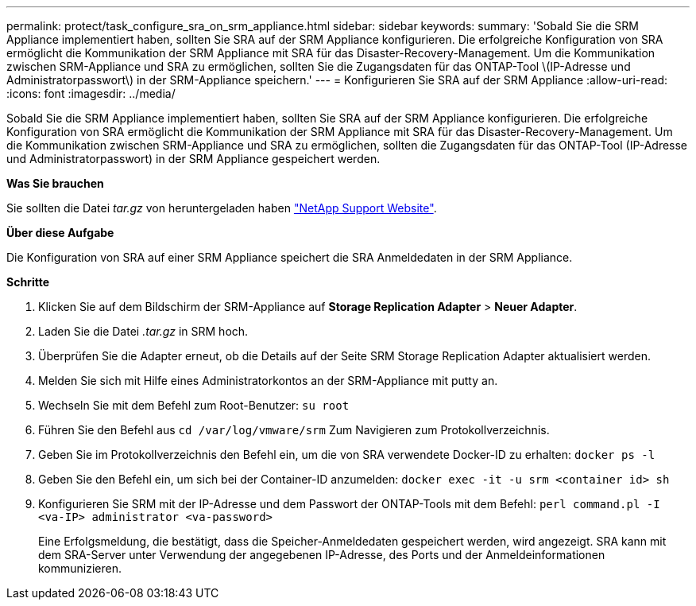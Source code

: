 ---
permalink: protect/task_configure_sra_on_srm_appliance.html 
sidebar: sidebar 
keywords:  
summary: 'Sobald Sie die SRM Appliance implementiert haben, sollten Sie SRA auf der SRM Appliance konfigurieren. Die erfolgreiche Konfiguration von SRA ermöglicht die Kommunikation der SRM Appliance mit SRA für das Disaster-Recovery-Management. Um die Kommunikation zwischen SRM-Appliance und SRA zu ermöglichen, sollten Sie die Zugangsdaten für das ONTAP-Tool \(IP-Adresse und Administratorpasswort\) in der SRM-Appliance speichern.' 
---
= Konfigurieren Sie SRA auf der SRM Appliance
:allow-uri-read: 
:icons: font
:imagesdir: ../media/


[role="lead"]
Sobald Sie die SRM Appliance implementiert haben, sollten Sie SRA auf der SRM Appliance konfigurieren. Die erfolgreiche Konfiguration von SRA ermöglicht die Kommunikation der SRM Appliance mit SRA für das Disaster-Recovery-Management. Um die Kommunikation zwischen SRM-Appliance und SRA zu ermöglichen, sollten die Zugangsdaten für das ONTAP-Tool (IP-Adresse und Administratorpasswort) in der SRM Appliance gespeichert werden.

*Was Sie brauchen*

Sie sollten die Datei _tar.gz_ von heruntergeladen haben https://mysupport.netapp.com/site/products/all/details/otv/downloads-tab["NetApp Support Website"].

*Über diese Aufgabe*

Die Konfiguration von SRA auf einer SRM Appliance speichert die SRA Anmeldedaten in der SRM Appliance.

*Schritte*

. Klicken Sie auf dem Bildschirm der SRM-Appliance auf *Storage Replication Adapter* > *Neuer Adapter*.
. Laden Sie die Datei _.tar.gz_ in SRM hoch.
. Überprüfen Sie die Adapter erneut, ob die Details auf der Seite SRM Storage Replication Adapter aktualisiert werden.
. Melden Sie sich mit Hilfe eines Administratorkontos an der SRM-Appliance mit putty an.
. Wechseln Sie mit dem Befehl zum Root-Benutzer: `su root`
. Führen Sie den Befehl aus `cd /var/log/vmware/srm` Zum Navigieren zum Protokollverzeichnis.
. Geben Sie im Protokollverzeichnis den Befehl ein, um die von SRA verwendete Docker-ID zu erhalten: `docker ps -l`
. Geben Sie den Befehl ein, um sich bei der Container-ID anzumelden: `docker exec -it -u srm <container id> sh`
. Konfigurieren Sie SRM mit der IP-Adresse und dem Passwort der ONTAP-Tools mit dem Befehl: `perl command.pl -I <va-IP> administrator <va-password>`
+
Eine Erfolgsmeldung, die bestätigt, dass die Speicher-Anmeldedaten gespeichert werden, wird angezeigt. SRA kann mit dem SRA-Server unter Verwendung der angegebenen IP-Adresse, des Ports und der Anmeldeinformationen kommunizieren.


